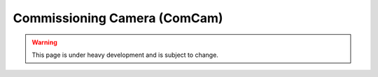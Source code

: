 .. _user-guide-comcam:

Commissioning Camera (ComCam)
-----------------------------

.. warning::
    This page is under heavy development and is subject to change.